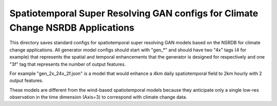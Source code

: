********************************************************************************
Spatiotemporal Super Resolving GAN configs for Climate Change NSRDB Applications
********************************************************************************

This directory saves standard configs for spatiotemporal super resolving GAN
models based on the NSRDB for climate change applications. All generator model
configs should start with "gen_*" and should have two "4x" tags (4 for example)
that represents the spatial and temporal enhancements that the generator is
designed for respectively and one "3f" tag that represents the number of output
features.

For example "gen_2x_24x_2f.json" is a model that would enhance a 4km daily
spatiotemporal field to 2km hourly with 2 output features.

These models are different from the wind-based spatiotemporal models because
they anticipate only a single low-res observation in the time dimension
(Axis=3) to correspond with climate change data.

